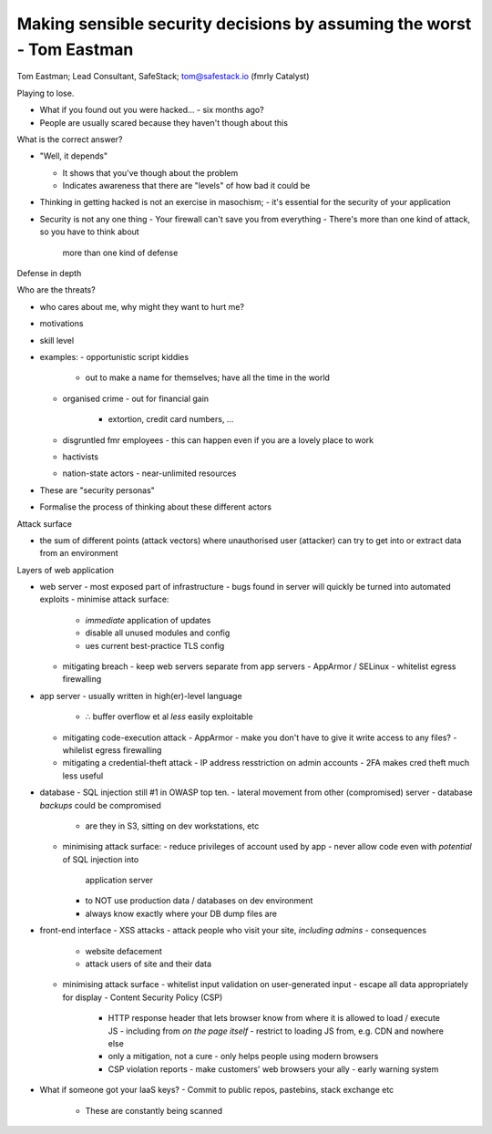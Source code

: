 Making sensible security decisions by assuming the worst - Tom Eastman
======================================================================

Tom Eastman; Lead Consultant, SafeStack; tom@safestack.io
(fmrly Catalyst)


Playing to lose.

- What if you found out you were hacked...
  - six months ago?

- People are usually scared because they haven't though about this

What is the correct answer?

- "Well, it depends"

  - It shows that you've though about the problem
  - Indicates awareness that there are "levels" of how bad it could
    be

- Thinking in getting hacked is not an exercise in masochism;
  - it's essential for the security of your application

- Security is not any one thing
  - Your firewall can't save you from everything
  - There's more than one kind of attack, so you have to think about
    more than one kind of defense

Defense in depth

Who are the threats?

- who cares about me, why might they want to hurt me?
- motivations
- skill level
- examples:
  - opportunistic script kiddies
    - out to make a name for themselves; have all the time in the
      world
  - organised crime
    - out for financial gain
      - extortion, credit card numbers, ...
  - disgruntled fmr employees
    - this can happen even if you are a lovely place to work
  - hactivists
  - nation-state actors
    - near-unlimited resources
- These are "security personas"
- Formalise the process of thinking about these different actors

Attack surface

- the sum of different points (attack vectors) where unauthorised
  user (attacker) can try to get into or extract data from an
  environment

Layers of web application

- web server
  - most exposed part of infrastructure
  - bugs found in server will quickly be turned into automated exploits
  - minimise attack surface:
    - *immediate* application of updates
    - disable all unused modules and config
    - ues current best-practice TLS config
  - mitigating breach
    - keep web servers separate from app servers
    - AppArmor / SELinux
    - whitelist egress firewalling

- app server
  - usually written in high(er)-level language
    - ∴ buffer overflow et al *less* easily exploitable
  - mitigating code-execution attack
    - AppArmor
    - make you don't have to give it write access to any files?
    - whilelist egress firewalling
  - mitigating a credential-theft attack
    - IP address resstriction on admin accounts
    - 2FA makes cred theft much less useful

- database
  - SQL injection still #1 in OWASP top ten.
  - lateral movement from other (compromised) server
  - database *backups* could be compromised
    - are they in S3, sitting on dev workstations, etc
  - minimising attack surface:
    - reduce privileges of account used by app
    - never allow code even with *potential* of SQL injection into
      application server
    - to NOT use production data / databases on dev environment
    - always know exactly where your DB dump files are

- front-end interface
  - XSS attacks
  - attack people who visit your site, *including admins*
  - consequences
    - website defacement
    - attack users of site and their data
  - minimising attack surface
    - whitelist input validation on user-generated input
    - escape all data appropriately for display
    - Content Security Policy (CSP)
      - HTTP response header that lets browser know from where it is
        allowed to load / execute JS
        - including from *on the page itself*
        - restrict to loading JS from, e.g. CDN and nowhere else
      - only a mitigation, not a cure
        - only helps people using modern browsers
      - CSP violation reports
        - make customers' web browsers your ally
        - early warning system

- What if someone got your IaaS keys?
  - Commit to public repos, pastebins, stack exchange etc
    - These are constantly being scanned
